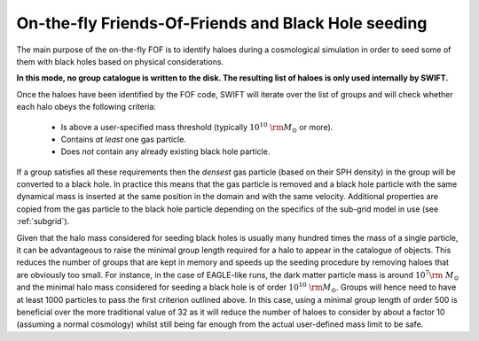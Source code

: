 .. Friends Of Friends
   Matthieu Schaller 15th June 2019

.. _fof_on_the_fly_label:

On-the-fly Friends-Of-Friends and Black Hole seeding
~~~~~~~~~~~~~~~~~~~~~~~~~~~~~~~~~~~~~~~~~~~~~~~~~~~~

The main purpose of the on-the-fly FOF is to identify haloes during a
cosmological simulation in order to seed some of them with black holes
based on physical considerations.

**In this mode, no group catalogue is written to the disk. The resulting list
of haloes is only used internally by SWIFT.**

Once the haloes have been identified by the FOF code, SWIFT will iterate
over the list of groups and will check whether each halo obeys the
following criteria:

  * Is above a user-specified mass threshold (typically
    :math:`10^{10}~\rm{M}_\odot` or more).
  * Contains *at least* one gas particle.
  * Does *not* contain any already existing black hole particle.

If a group satisfies all these requirements then the *densest* gas particle
(based on their SPH density) in the group will be converted to a black
hole. In practice this means that the gas particle is removed and a black
hole particle with the same dynamical mass is inserted at the same position
in the domain and with the same velocity. Additional properties are copied
from the gas particle to the black hole particle depending on the specifics
of the sub-grid model in use (see :ref:`subgrid`).

Given that the halo mass considered for seeding black holes is usually many
hundred times the mass of a single particle, it can be advantageous to
raise the minimal group length required for a halo to appear in the catalogue
of objects. This reduces the number of groups that are kept in memory and
speeds up the seeding procedure by removing haloes that are obviously too
small. For instance, in the case of EAGLE-like runs, the dark matter
particle mass is around :math:`10^7\rm~{M}_\odot` and the minimal halo mass
considered for seeding a black hole is of order
:math:`10^{10}~\rm{M}_\odot`. Groups will hence need to have at least 1000
particles to pass the first criterion outlined above. In this case, using a
minimal group length of order 500 is beneficial over the more traditional
value of 32 as it will reduce the number of haloes to consider by about a
factor 10 (assuming a normal cosmology) whilst still being far enough from
the actual user-defined mass limit to be safe.
